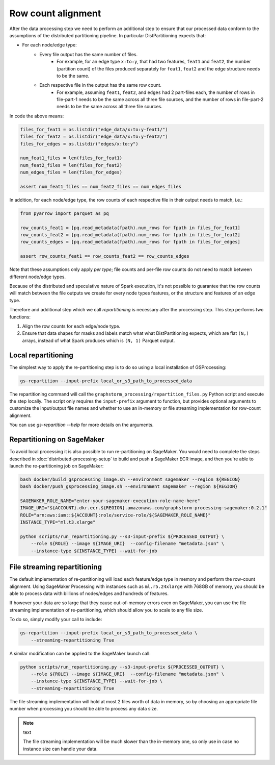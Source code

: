 Row count alignment
===================

After the data processing step we need to perform an additional step
to ensure that our processed data conform to the assumptions of the distributed
partitioning pipeline. In particular DistPartitioning expects that:

* For each node/edge type:
    * Every file output has the same number of files.
        * For example, for an edge type ``x:to:y``, that had
          two features, ``feat1`` and ``feat2``, the number
          (partition count) of the files produced separately
          for ``feat1``, ``feat2`` and the edge structure
          needs to be the same.
    * Each respective file in the output has the same row count.
        * For example, assuming ``feat1``, ``feat2``, and ``edges``
          had 2 part-files each, the number of rows in file-part-1
          needs to be the same across all three file sources, and the
          number of rows in file-part-2 needs to be the same
          across all three file sources.


In code the above means:

.. code-block:: python

    files_for_feat1 = os.listdir("edge_data/x:to:y-feat1/")
    files_for_feat2 = os.listdir("edge_data/x:to:y-feat2/")
    files_for_edges = os.listdir("edges/x:to:y")

    num_feat1_files = len(files_for_feat1)
    num_feat2_files = len(files_for_feat2)
    num_edges_files = len(files_for_edges)

    assert num_feat1_files == num_feat2_files == num_edges_files

In addition, for each node/edge type, the row counts of each respective file
in their output needs to match, i.e.:

.. code-block:: python

    from pyarrow import parquet as pq

    row_counts_feat1 = [pq.read_metadata(fpath).num_rows for fpath in files_for_feat1]
    row_counts_feat2 = [pq.read_metadata(fpath).num_rows for fpath in files_for_feat2]
    row_counts_edges = [pq.read_metadata(fpath).num_rows for fpath in files_for_edges]

    assert row_counts_feat1 == row_counts_feat2 == row_counts_edges

Note that these assumptions only apply `per type`; file counts and per-file
row counts do not need to match between different node/edge types.

Because of the distributed and speculative nature of Spark execution, it's
not possible to guarantee that the row counts will match between the file
outputs we create for every node types features, or the structure and
features of an edge type.

Therefore and additional step which we call `repartitioning` is necessary
after the processing step. This step performs two functions:

1. Align the row counts for each edge/node type.
2. Ensure that data shapes for masks and labels match what
   what DistPartitioning expects, which are flat ``(N,)`` arrays,
   instead of what Spark produces which is ``(N, 1)`` Parquet output.

Local repartitioning
--------------------

The simplest way to apply the re-partitioning step is to do so using a local
installation of GSProcessing:

.. code-block:: bash

    gs-repartition --input-prefix local_or_s3_path_to_processed_data

The repartitioning command will call the ``graphstorm_processing/repartition_files.py``
Python script and execute the step locally. The script only requires the
``input-prefix`` argument to function, but provides optional arguments
to customize the input/output file names and whether to use an
in-memory or file streaming implementation for row-count alignment.

You can use `gs-repartition --help` for more details on the arguments.

Repartitioning on SageMaker
---------------------------

To avoid local processing it is also possible to run re-partitioning on
SageMaker. You would need to complete the steps described in
:doc:`distributed-processing-setup` to build and push a SageMaker
ECR image, and then you're able to launch the re-partitioning job
on SageMaker:

.. code-block:: bash

    bash docker/build_gsprocessing_image.sh --environment sagemaker --region ${REGION}
    bash docker/push_gsprocessing_image.sh --environment sagemaker --region ${REGION}

    SAGEMAKER_ROLE_NAME="enter-your-sagemaker-execution-role-name-here"
    IMAGE_URI="${ACCOUNT}.dkr.ecr.${REGION}.amazonaws.com/graphstorm-processing-sagemaker:0.2.1"
    ROLE="arn:aws:iam::${ACCOUNT}:role/service-role/${SAGEMAKER_ROLE_NAME}"
    INSTANCE_TYPE="ml.t3.xlarge"

    python scripts/run_repartitioning.py --s3-input-prefix ${PROCESSED_OUTPUT} \
        --role ${ROLE} --image ${IMAGE_URI}  --config-filename "metadata.json" \
        --instance-type ${INSTANCE_TYPE} --wait-for-job

File streaming repartitioning
-----------------------------

The default implementation of re-partitioning will load each
feature/edge type in memory and perform the row-count alignment.
Using SageMaker Processing with instances such as ``ml.r5.24xlarge``
with 768GB of memory, you should be able to process data with
billions of nodes/edges and hundreds of features.

If however your data are so large that they cause out-of-memory
errors even on SageMaker, you can use the file streaming implementation
of re-partitioning, which should allow you to scale to any file size.

To do so, simply modify your call to include:

.. code-block:: bash

    gs-repartition --input-prefix local_or_s3_path_to_processed_data \
        --streaming-repartitioning True

A similar modification can be applied to the SageMaker launch call:

.. code-block:: bash

    python scripts/run_repartitioning.py --s3-input-prefix ${PROCESSED_OUTPUT} \
        --role ${ROLE} --image ${IMAGE_URI}  --config-filename "metadata.json" \
        --instance-type ${INSTANCE_TYPE} --wait-for-job \
        --streaming-repartitioning True

The file streaming implementation will hold at most 2 files worth of data
in memory, so by choosing an appropriate file number when processing you should
be able to process any data size.

.. note:: text

    The file streaming implementation will be much slower than the in-memory
    one, so only use in case no instance size can handle your data.
